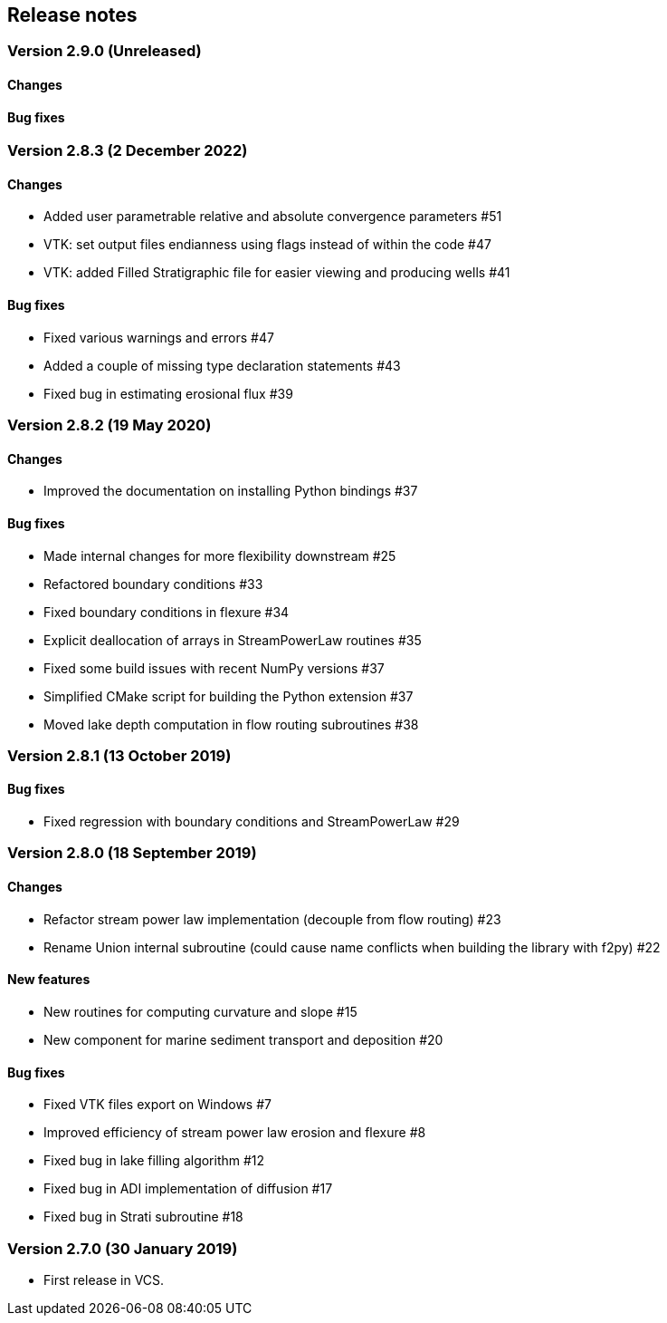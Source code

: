[#release_notes]
== Release notes

=== Version 2.9.0 (Unreleased)

==== Changes

==== Bug fixes

=== Version 2.8.3 (2 December 2022)

==== Changes

- Added user parametrable relative and absolute convergence parameters #51
- VTK: set output files endianness using flags instead of within the code #47
- VTK: added Filled Stratigraphic file for easier viewing and producing wells #41

==== Bug fixes

- Fixed various warnings and errors #47
- Added a couple of missing type declaration statements #43
- Fixed bug in estimating erosional flux #39

=== Version 2.8.2 (19 May 2020)

==== Changes

- Improved the documentation on installing Python bindings #37

==== Bug fixes

- Made internal changes for more flexibility downstream #25
- Refactored boundary conditions #33
- Fixed boundary conditions in flexure #34
- Explicit deallocation of arrays in StreamPowerLaw routines #35
- Fixed some build issues with recent NumPy versions #37
- Simplified CMake script for building the Python extension #37
- Moved lake depth computation in flow routing subroutines #38

=== Version 2.8.1 (13 October 2019)

==== Bug fixes

- Fixed regression with boundary conditions and StreamPowerLaw #29

=== Version 2.8.0 (18 September 2019)

==== Changes

- Refactor stream power law implementation (decouple from flow
  routing) #23

- Rename Union internal subroutine (could cause name conflicts when
  building the library with f2py) #22

==== New features

- New routines for computing curvature and slope #15

- New component for marine sediment transport and deposition #20

==== Bug fixes

- Fixed VTK files export on Windows #7

- Improved efficiency of stream power law erosion and flexure #8

- Fixed bug in lake filling algorithm #12

- Fixed bug in ADI implementation of diffusion #17

- Fixed bug in Strati subroutine #18

=== Version 2.7.0 (30 January 2019)

- First release in VCS.
